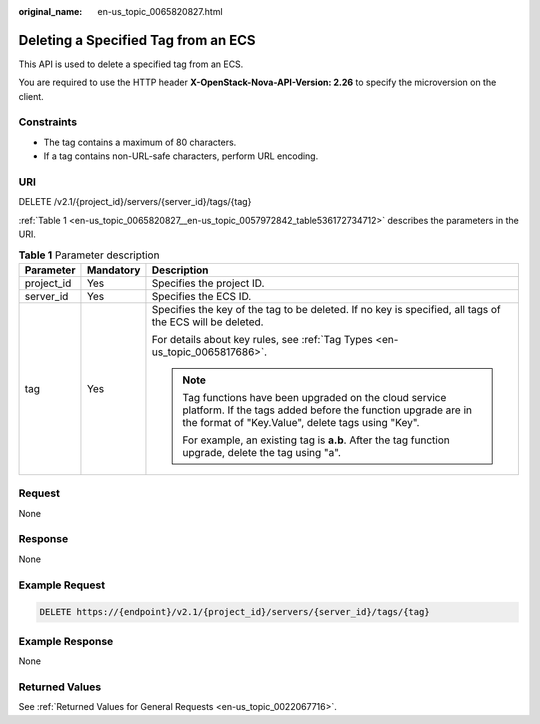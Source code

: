 :original_name: en-us_topic_0065820827.html

.. _en-us_topic_0065820827:

Deleting a Specified Tag from an ECS
====================================

This API is used to delete a specified tag from an ECS.

You are required to use the HTTP header **X-OpenStack-Nova-API-Version: 2.26** to specify the microversion on the client.

Constraints
-----------

-  The tag contains a maximum of 80 characters.
-  If a tag contains non-URL-safe characters, perform URL encoding.

URI
---

DELETE /v2.1/{project_id}/servers/{server_id}/tags/{tag}

:ref:`Table 1 <en-us_topic_0065820827__en-us_topic_0057972842_table536172734712>` describes the parameters in the URI.

.. _en-us_topic_0065820827__en-us_topic_0057972842_table536172734712:

.. table:: **Table 1** Parameter description

   +-----------------------+-----------------------+-----------------------------------------------------------------------------------------------------------------------------------------------------------------------------+
   | Parameter             | Mandatory             | Description                                                                                                                                                                 |
   +=======================+=======================+=============================================================================================================================================================================+
   | project_id            | Yes                   | Specifies the project ID.                                                                                                                                                   |
   +-----------------------+-----------------------+-----------------------------------------------------------------------------------------------------------------------------------------------------------------------------+
   | server_id             | Yes                   | Specifies the ECS ID.                                                                                                                                                       |
   +-----------------------+-----------------------+-----------------------------------------------------------------------------------------------------------------------------------------------------------------------------+
   | tag                   | Yes                   | Specifies the key of the tag to be deleted. If no key is specified, all tags of the ECS will be deleted.                                                                    |
   |                       |                       |                                                                                                                                                                             |
   |                       |                       | For details about key rules, see :ref:`Tag Types <en-us_topic_0065817686>`.                                                                                                 |
   |                       |                       |                                                                                                                                                                             |
   |                       |                       | .. note::                                                                                                                                                                   |
   |                       |                       |                                                                                                                                                                             |
   |                       |                       |    Tag functions have been upgraded on the cloud service platform. If the tags added before the function upgrade are in the format of "Key.Value", delete tags using "Key". |
   |                       |                       |                                                                                                                                                                             |
   |                       |                       |    For example, an existing tag is **a.b**. After the tag function upgrade, delete the tag using "a".                                                                       |
   +-----------------------+-----------------------+-----------------------------------------------------------------------------------------------------------------------------------------------------------------------------+

Request
-------

None

Response
--------

None

Example Request
---------------

.. code-block:: text

   DELETE https://{endpoint}/v2.1/{project_id}/servers/{server_id}/tags/{tag}

Example Response
----------------

None

Returned Values
---------------

See :ref:`Returned Values for General Requests <en-us_topic_0022067716>`.
